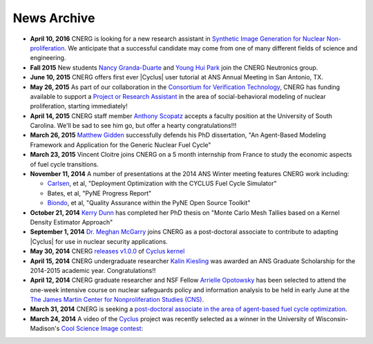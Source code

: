News Archive
-------------

* **April 10, 2016** CNERG is looking for a new research assistant in
  `Synthetic Image Generation for Nuclear Non-proliferation
  <jobs/ra-2016-imaging-cvt.html>`_.  We anticipate that a successful
  candidate may come from one of many different fields of science and
  engineering.

* **Fall 2015** New students `Nancy Granda-Duarte <people/granda.html>`_ and
  `Young Hui Park <people/park.html>`_ join the CNERG Neutronics group.

* **June 10, 2015** CNERG offers first ever |Cyclus| user tutorial at ANS
  Annual Meeting in San Antonio, TX.

* **May 26, 2015** As part of our collaboration in the
  `Consortium for Verification Technology <http://cvt.engin.umich.edu/>`_,
  CNERG has funding available to support a
  `Project or Research Assistant <jobs/pa-2015-cvt.html>`_ in the area of
  social-behavioral modeling of nuclear proliferation, starting immediately!

* **April 14, 2015** CNERG staff member
  `Anthony Scopatz <http://www.ergs.sc.edu/people/scopatz.html>`_ accepts a faculty position at the
  University of South Carolina.  We'll be sad to see him go, but offer a hearty
  congratulations!!!

* **March 26, 2015** `Matthew Gidden <people/gidden.html>`_ successfully
  defends his PhD dissertation, "An Agent-Based Modeling Framework and
  Application for the Generic Nuclear Fuel Cycle"

* **March 23, 2015** Vincent Cloitre joins CNERG on a 5 month internship from
  France to study the economic aspects of fuel cycle transitions.

* **November 11, 2014** A number of presentations at the 2014 ANS Winter
  meeting features CNERG work including:

  * `Carlsen <people/carlsen.html>`_, et al, "Deployment Optimization with the CYCLUS Fuel Cycle Simulator"
  * Bates, et al, "PyNE Progress Report"
  * `Biondo <people/biondo.html>`_, et al, "Quality Assurance within the PyNE Open Source Toolkit"

* **October 21, 2014** `Kerry Dunn <people/dunn.html>`_ has completed her PhD thesis on "Monte Carlo
  Mesh Tallies based on a Kernel Density Estimator Approach"

* **September 1, 2014** `Dr. Meghan McGarry <people/mcgarry.html>`_ joins
  CNERG as a post-doctoral associate to contribute to adapting
  |Cyclus| for use in nuclear security applications.

* **May 30, 2014** CNERG `releases v1.0.0
  <https://github.com/cyclus/cyclus/releases/tag/1.0.0>`_ of `Cyclus kernel
  <http://fuelcycle.org>`_

* **April 15, 2014** CNERG undergraduate researcher `Kalin Kiesling
  <people/kiesling.html>`_ was awarded an ANS Graduate Scholarship for the
  2014-2015 academic year. Congratulations!!

* **April 12, 2014** CNERG graduate researcher and NSF Fellow `Arrielle
  Opotowsky <people/opotowsky.html>`_ has been selected to attend the one-week
  intensive course on nuclear safeguards policy and information analysis to be
  held in early June at the `The James Martin Center for Nonproliferation
  Studies (CNS) <http://www.miis.edu/academics/researchcenters/nonproliferation>`_.

* **March 31, 2014** CNERG is seeking a `post-doctoral associate in the area of
  agent-based fuel cycle optimization <jobs/post-doc-2014-cyclus.html>`_.

* **March 24, 2014** A video of the `Cyclus`_ project was recently selected as a winner in the
  University of Wisconsin-Madison's `Cool Science Image contest <http://whyfiles.org/2014/2014-cool-science-image-contest-slideshow/>`_:

.. raw:: html

    <center>
    <video id='81b00554' class='sublime' width='420' height='284' poster='http://whyfiles.org/wp-content/uploads/2014/03/csi2014cnerg.jpg' preload='none' data-uid='81b00554' controls align=center>
	<source src='http://whyfiles.org/wp-content/uploads/2014/03/csi2014cnerg-Wi-Fi.m4v' />
	<source src='http://whyfiles.org/wp-content/uploads/2014/03/csi2014cnerg-Cellular.m4v' />
    </video>
    </center>

.. _Cyclus: http://www.fuelcycle.org
